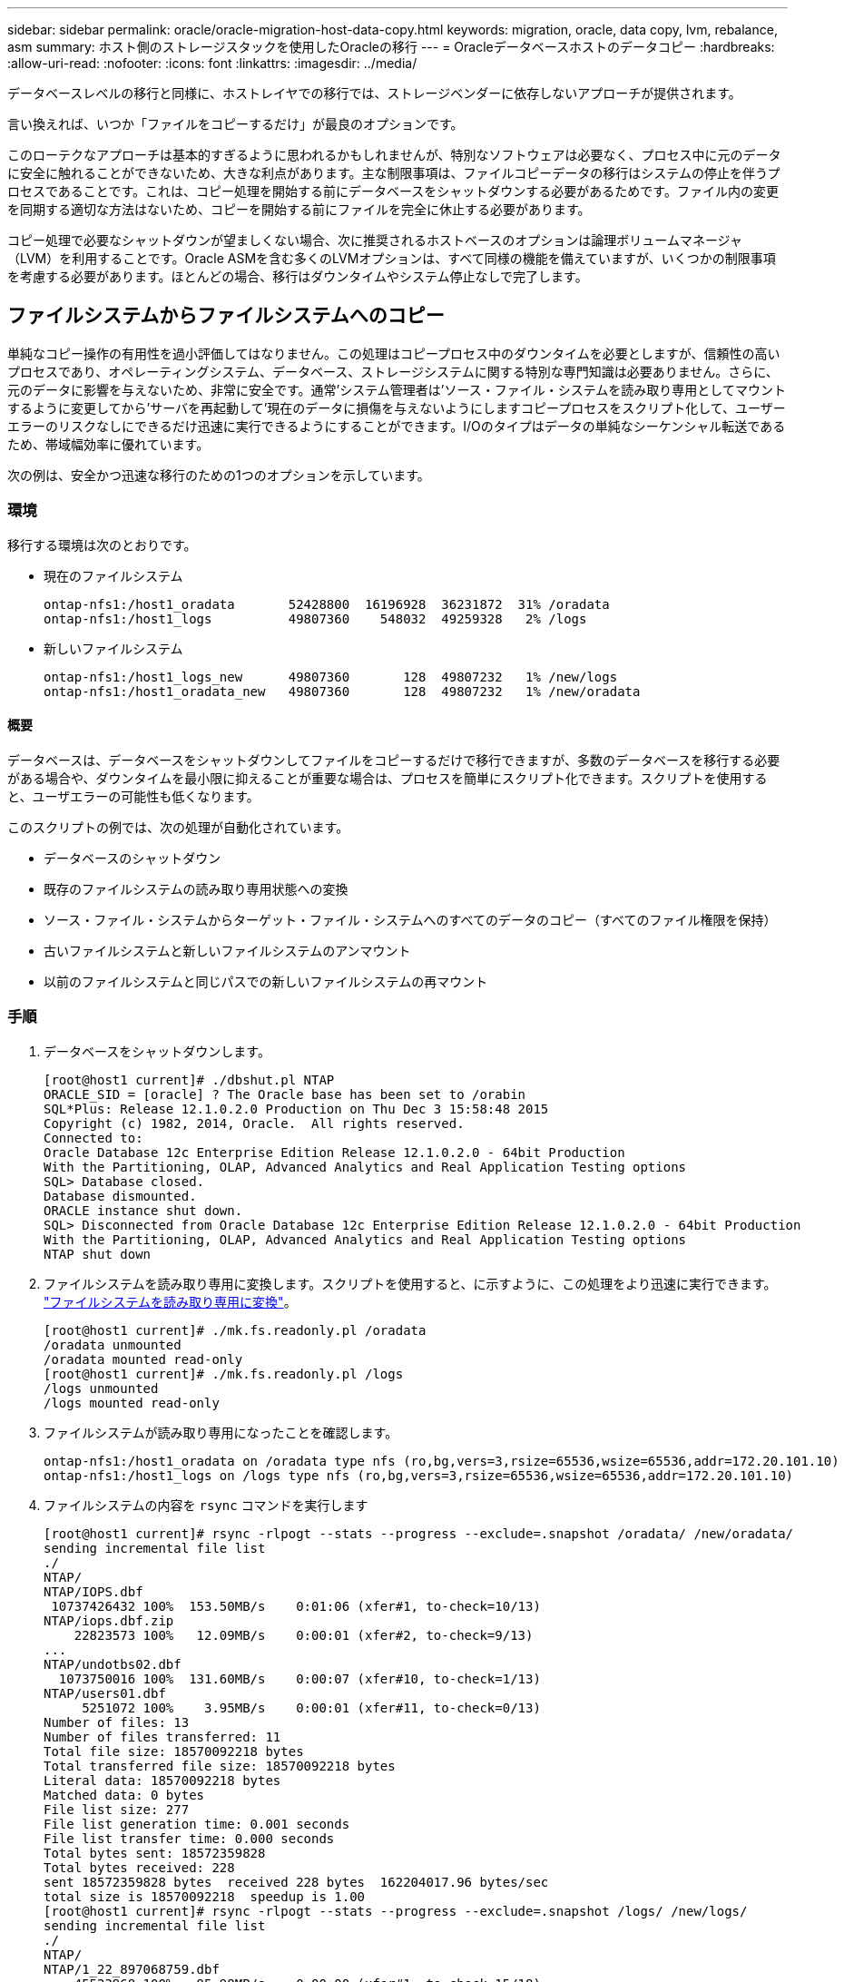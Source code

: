---
sidebar: sidebar 
permalink: oracle/oracle-migration-host-data-copy.html 
keywords: migration, oracle, data copy, lvm, rebalance, asm 
summary: ホスト側のストレージスタックを使用したOracleの移行 
---
= Oracleデータベースホストのデータコピー
:hardbreaks:
:allow-uri-read: 
:nofooter: 
:icons: font
:linkattrs: 
:imagesdir: ../media/


[role="lead"]
データベースレベルの移行と同様に、ホストレイヤでの移行では、ストレージベンダーに依存しないアプローチが提供されます。

言い換えれば、いつか「ファイルをコピーするだけ」が最良のオプションです。

このローテクなアプローチは基本的すぎるように思われるかもしれませんが、特別なソフトウェアは必要なく、プロセス中に元のデータに安全に触れることができないため、大きな利点があります。主な制限事項は、ファイルコピーデータの移行はシステムの停止を伴うプロセスであることです。これは、コピー処理を開始する前にデータベースをシャットダウンする必要があるためです。ファイル内の変更を同期する適切な方法はないため、コピーを開始する前にファイルを完全に休止する必要があります。

コピー処理で必要なシャットダウンが望ましくない場合、次に推奨されるホストベースのオプションは論理ボリュームマネージャ（LVM）を利用することです。Oracle ASMを含む多くのLVMオプションは、すべて同様の機能を備えていますが、いくつかの制限事項を考慮する必要があります。ほとんどの場合、移行はダウンタイムやシステム停止なしで完了します。



== ファイルシステムからファイルシステムへのコピー

単純なコピー操作の有用性を過小評価してはなりません。この処理はコピープロセス中のダウンタイムを必要としますが、信頼性の高いプロセスであり、オペレーティングシステム、データベース、ストレージシステムに関する特別な専門知識は必要ありません。さらに、元のデータに影響を与えないため、非常に安全です。通常'システム管理者は'ソース・ファイル・システムを読み取り専用としてマウントするように変更してから'サーバを再起動して'現在のデータに損傷を与えないようにしますコピープロセスをスクリプト化して、ユーザーエラーのリスクなしにできるだけ迅速に実行できるようにすることができます。I/Oのタイプはデータの単純なシーケンシャル転送であるため、帯域幅効率に優れています。

次の例は、安全かつ迅速な移行のための1つのオプションを示しています。



=== 環境

移行する環境は次のとおりです。

* 現在のファイルシステム
+
....
ontap-nfs1:/host1_oradata       52428800  16196928  36231872  31% /oradata
ontap-nfs1:/host1_logs          49807360    548032  49259328   2% /logs
....
* 新しいファイルシステム
+
....
ontap-nfs1:/host1_logs_new      49807360       128  49807232   1% /new/logs
ontap-nfs1:/host1_oradata_new   49807360       128  49807232   1% /new/oradata
....




==== 概要

データベースは、データベースをシャットダウンしてファイルをコピーするだけで移行できますが、多数のデータベースを移行する必要がある場合や、ダウンタイムを最小限に抑えることが重要な場合は、プロセスを簡単にスクリプト化できます。スクリプトを使用すると、ユーザエラーの可能性も低くなります。

このスクリプトの例では、次の処理が自動化されています。

* データベースのシャットダウン
* 既存のファイルシステムの読み取り専用状態への変換
* ソース・ファイル・システムからターゲット・ファイル・システムへのすべてのデータのコピー（すべてのファイル権限を保持）
* 古いファイルシステムと新しいファイルシステムのアンマウント
* 以前のファイルシステムと同じパスでの新しいファイルシステムの再マウント




=== 手順

. データベースをシャットダウンします。
+
....
[root@host1 current]# ./dbshut.pl NTAP
ORACLE_SID = [oracle] ? The Oracle base has been set to /orabin
SQL*Plus: Release 12.1.0.2.0 Production on Thu Dec 3 15:58:48 2015
Copyright (c) 1982, 2014, Oracle.  All rights reserved.
Connected to:
Oracle Database 12c Enterprise Edition Release 12.1.0.2.0 - 64bit Production
With the Partitioning, OLAP, Advanced Analytics and Real Application Testing options
SQL> Database closed.
Database dismounted.
ORACLE instance shut down.
SQL> Disconnected from Oracle Database 12c Enterprise Edition Release 12.1.0.2.0 - 64bit Production
With the Partitioning, OLAP, Advanced Analytics and Real Application Testing options
NTAP shut down
....
. ファイルシステムを読み取り専用に変換します。スクリプトを使用すると、に示すように、この処理をより迅速に実行できます。 link:oracle-migration-sample-scripts.html#convert-file-system-to-read-only["ファイルシステムを読み取り専用に変換"]。
+
....
[root@host1 current]# ./mk.fs.readonly.pl /oradata
/oradata unmounted
/oradata mounted read-only
[root@host1 current]# ./mk.fs.readonly.pl /logs
/logs unmounted
/logs mounted read-only
....
. ファイルシステムが読み取り専用になったことを確認します。
+
....
ontap-nfs1:/host1_oradata on /oradata type nfs (ro,bg,vers=3,rsize=65536,wsize=65536,addr=172.20.101.10)
ontap-nfs1:/host1_logs on /logs type nfs (ro,bg,vers=3,rsize=65536,wsize=65536,addr=172.20.101.10)
....
. ファイルシステムの内容を `rsync` コマンドを実行します
+
....
[root@host1 current]# rsync -rlpogt --stats --progress --exclude=.snapshot /oradata/ /new/oradata/
sending incremental file list
./
NTAP/
NTAP/IOPS.dbf
 10737426432 100%  153.50MB/s    0:01:06 (xfer#1, to-check=10/13)
NTAP/iops.dbf.zip
    22823573 100%   12.09MB/s    0:00:01 (xfer#2, to-check=9/13)
...
NTAP/undotbs02.dbf
  1073750016 100%  131.60MB/s    0:00:07 (xfer#10, to-check=1/13)
NTAP/users01.dbf
     5251072 100%    3.95MB/s    0:00:01 (xfer#11, to-check=0/13)
Number of files: 13
Number of files transferred: 11
Total file size: 18570092218 bytes
Total transferred file size: 18570092218 bytes
Literal data: 18570092218 bytes
Matched data: 0 bytes
File list size: 277
File list generation time: 0.001 seconds
File list transfer time: 0.000 seconds
Total bytes sent: 18572359828
Total bytes received: 228
sent 18572359828 bytes  received 228 bytes  162204017.96 bytes/sec
total size is 18570092218  speedup is 1.00
[root@host1 current]# rsync -rlpogt --stats --progress --exclude=.snapshot /logs/ /new/logs/
sending incremental file list
./
NTAP/
NTAP/1_22_897068759.dbf
    45523968 100%   95.98MB/s    0:00:00 (xfer#1, to-check=15/18)
NTAP/1_23_897068759.dbf
    40601088 100%   49.45MB/s    0:00:00 (xfer#2, to-check=14/18)
...
NTAP/redo/redo02.log
    52429312 100%   44.68MB/s    0:00:01 (xfer#12, to-check=1/18)
NTAP/redo/redo03.log
    52429312 100%   68.03MB/s    0:00:00 (xfer#13, to-check=0/18)
Number of files: 18
Number of files transferred: 13
Total file size: 527032832 bytes
Total transferred file size: 527032832 bytes
Literal data: 527032832 bytes
Matched data: 0 bytes
File list size: 413
File list generation time: 0.001 seconds
File list transfer time: 0.000 seconds
Total bytes sent: 527098156
Total bytes received: 278
sent 527098156 bytes  received 278 bytes  95836078.91 bytes/sec
total size is 527032832  speedup is 1.00
....
. 古いファイルシステムをアンマウントし、コピーしたデータを再配置します。スクリプトを使用すると、に示すように、この処理をより迅速に実行できます。 link:oracle-migration-sample-scripts.html#replace-file-system["ファイルシステムの置き換え"]。
+
....
[root@host1 current]# ./swap.fs.pl /logs,/new/logs
/new/logs unmounted
/logs unmounted
Updated /logs mounted
[root@host1 current]# ./swap.fs.pl /oradata,/new/oradata
/new/oradata unmounted
/oradata unmounted
Updated /oradata mounted
....
. 新しいファイルシステムが所定の位置にあることを確認します。
+
....
ontap-nfs1:/host1_logs_new on /logs type nfs (rw,bg,vers=3,rsize=65536,wsize=65536,addr=172.20.101.10)
ontap-nfs1:/host1_oradata_new on /oradata type nfs (rw,bg,vers=3,rsize=65536,wsize=65536,addr=172.20.101.10)
....
. データベースを起動します。
+
....
[root@host1 current]# ./dbstart.pl NTAP
ORACLE_SID = [oracle] ? The Oracle base has been set to /orabin
SQL*Plus: Release 12.1.0.2.0 Production on Thu Dec 3 16:10:07 2015
Copyright (c) 1982, 2014, Oracle.  All rights reserved.
Connected to an idle instance.
SQL> ORACLE instance started.
Total System Global Area  805306368 bytes
Fixed Size                  2929552 bytes
Variable Size             390073456 bytes
Database Buffers          406847488 bytes
Redo Buffers                5455872 bytes
Database mounted.
Database opened.
SQL> Disconnected from Oracle Database 12c Enterprise Edition Release 12.1.0.2.0 - 64bit Production
With the Partitioning, OLAP, Advanced Analytics and Real Application Testing options
NTAP started
....




=== カットオーバーを完全に自動化

このサンプルスクリプトでは、データベースSIDの引数に続いて、共通区切りのファイルシステムペアを指定します。上記の例では、コマンドは次のように実行されます。

....
[root@host1 current]# ./migrate.oracle.fs.pl NTAP /logs,/new/logs /oradata,/new/oradata
....
このサンプルスクリプトを実行すると、次のシーケンスが試行されます。いずれかの手順でエラーが発生すると終了します。

. データベースをシャットダウンします。
. 現在のファイルシステムを読み取り専用ステータスに変換します。
. カンマで区切られた各ファイルシステム引数のペアを使用し、最初のファイルシステムを2番目のファイルシステムに同期します。
. 以前のファイルシステムをディスマウントします。
. を更新します `/etc/fstab` ファイルは次のとおりです。
+
.. バックアップの作成場所 `/etc/fstab.bak`。
.. 以前のファイルシステムと新しいファイルシステムの前のエントリをコメントアウトします。
.. 古いマウントポイントを使用する新しいファイルシステム用の新しいエントリを作成します。


. ファイルシステムをマウントします。
. データベースを起動します。


次のテキストは、このスクリプトの実行例を示しています。

....
[root@host1 current]# ./migrate.oracle.fs.pl NTAP /logs,/new/logs /oradata,/new/oradata
ORACLE_SID = [oracle] ? The Oracle base has been set to /orabin
SQL*Plus: Release 12.1.0.2.0 Production on Thu Dec 3 17:05:50 2015
Copyright (c) 1982, 2014, Oracle.  All rights reserved.
Connected to:
Oracle Database 12c Enterprise Edition Release 12.1.0.2.0 - 64bit Production
With the Partitioning, OLAP, Advanced Analytics and Real Application Testing options
SQL> Database closed.
Database dismounted.
ORACLE instance shut down.
SQL> Disconnected from Oracle Database 12c Enterprise Edition Release 12.1.0.2.0 - 64bit Production
With the Partitioning, OLAP, Advanced Analytics and Real Application Testing options
NTAP shut down
sending incremental file list
./
NTAP/
NTAP/1_22_897068759.dbf
    45523968 100%  185.40MB/s    0:00:00 (xfer#1, to-check=15/18)
NTAP/1_23_897068759.dbf
    40601088 100%   81.34MB/s    0:00:00 (xfer#2, to-check=14/18)
...
NTAP/redo/redo02.log
    52429312 100%   70.42MB/s    0:00:00 (xfer#12, to-check=1/18)
NTAP/redo/redo03.log
    52429312 100%   47.08MB/s    0:00:01 (xfer#13, to-check=0/18)
Number of files: 18
Number of files transferred: 13
Total file size: 527032832 bytes
Total transferred file size: 527032832 bytes
Literal data: 527032832 bytes
Matched data: 0 bytes
File list size: 413
File list generation time: 0.001 seconds
File list transfer time: 0.000 seconds
Total bytes sent: 527098156
Total bytes received: 278
sent 527098156 bytes  received 278 bytes  150599552.57 bytes/sec
total size is 527032832  speedup is 1.00
Succesfully replicated filesystem /logs to /new/logs
sending incremental file list
./
NTAP/
NTAP/IOPS.dbf
 10737426432 100%  176.55MB/s    0:00:58 (xfer#1, to-check=10/13)
NTAP/iops.dbf.zip
    22823573 100%    9.48MB/s    0:00:02 (xfer#2, to-check=9/13)
... NTAP/undotbs01.dbf
   309338112 100%   70.76MB/s    0:00:04 (xfer#9, to-check=2/13)
NTAP/undotbs02.dbf
  1073750016 100%  187.65MB/s    0:00:05 (xfer#10, to-check=1/13)
NTAP/users01.dbf
     5251072 100%    5.09MB/s    0:00:00 (xfer#11, to-check=0/13)
Number of files: 13
Number of files transferred: 11
Total file size: 18570092218 bytes
Total transferred file size: 18570092218 bytes
Literal data: 18570092218 bytes
Matched data: 0 bytes
File list size: 277
File list generation time: 0.001 seconds
File list transfer time: 0.000 seconds
Total bytes sent: 18572359828
Total bytes received: 228
sent 18572359828 bytes  received 228 bytes  177725933.55 bytes/sec
total size is 18570092218  speedup is 1.00
Succesfully replicated filesystem /oradata to /new/oradata
swap 0 /logs /new/logs
/new/logs unmounted
/logs unmounted
Mounted updated /logs
Swapped filesystem /logs for /new/logs
swap 1 /oradata /new/oradata
/new/oradata unmounted
/oradata unmounted
Mounted updated /oradata
Swapped filesystem /oradata for /new/oradata
ORACLE_SID = [oracle] ? The Oracle base has been set to /orabin
SQL*Plus: Release 12.1.0.2.0 Production on Thu Dec 3 17:08:59 2015
Copyright (c) 1982, 2014, Oracle.  All rights reserved.
Connected to an idle instance.
SQL> ORACLE instance started.
Total System Global Area  805306368 bytes
Fixed Size                  2929552 bytes
Variable Size             390073456 bytes
Database Buffers          406847488 bytes
Redo Buffers                5455872 bytes
Database mounted.
Database opened.
SQL> Disconnected from Oracle Database 12c Enterprise Edition Release 12.1.0.2.0 - 64bit Production
With the Partitioning, OLAP, Advanced Analytics and Real Application Testing options
NTAP started
[root@host1 current]#
....


== Oracle ASM spfileとpasswdの移行

ASMを含む移行を完了する際の難しさの1つに、ASM固有のspfileとパスワードファイルがあります。デフォルトでは、これらの重要なメタデータファイルは、最初に定義されたASMディスクグループに作成されます。特定のASMディスクグループを退避して削除する必要がある場合は、そのASMインスタンスを制御するspfileファイルとパスワードファイルを再配置する必要があります。

これらのファイルの再配置が必要になる別のユースケースとして、SnapManager for OracleやSnapCenter Oracleプラグインなどのデータベース管理ソフトウェアを導入する場合があります。これらの製品の機能の1つは、データファイルをホストしているASM LUNの状態をリバートして、データベースを迅速にリストアすることです。そのためには、リストアを実行する前にASMディスクグループをオフラインにする必要があります。特定のデータベースのデータファイルが専用のASMディスクグループに分離されていれば、これは問題になりません。

そのディスクグループにASM spfile/passwdファイルも含まれている場合、ディスクグループをオフラインにするには、ASMインスタンス全体をシャットダウンするしかありません。これはシステムの停止を伴うプロセスであり、spfile/passwdファイルを再配置する必要があります。



=== 環境

. データベースSID =トースト
. 現在のデータファイル： `+DATA`
. 現在のログファイルと制御ファイル `+LOGS`
. シンシイASMテイスククルウフノセツテイ `+NEWDATA` および `+NEWLOGS`




=== ASM spfile/passwdファイルの場所

これらのファイルは、システムを停止することなく再配置できます。ただし、安全のために、NetAppでは、ファイルが再配置され、構成が適切に更新されたことを確実に確認できるように、データベース環境をシャットダウンすることを推奨しています。サーバに複数のASMインスタンスが存在する場合は、この手順を繰り返す必要があります。



==== ASMインスタンスの識別

に記録されたデータに基づいてASMインスタンスを特定します。 `oratab` ファイル。ASMインスタンスは+記号で示されます。

....
-bash-4.1$ cat /etc/oratab | grep '^+'
+ASM:/orabin/grid:N             # line added by Agent
....
このサーバーには+asmというASMインスタンスが1つあります。



==== すべてのデータベースがシャットダウンされていることを確認する

表示されるSMONプロセスは、使用中のASMインスタンスのSMONだけです。別のSMONプロセスが存在する場合は、データベースが実行中であることを示します。

....
-bash-4.1$ ps -ef | grep smon
oracle     857     1  0 18:26 ?        00:00:00 asm_smon_+ASM
....
SMONプロセスはASMインスタンス自体のみです。これは、他のデータベースが実行されていないことを意味し、データベースの処理を中断するリスクを伴わずに、安全に処理を続行できることを意味します。



==== ファイルの検索

次のコマンドを使用して、ASM spfileおよびパスワードファイルの現在の場所を特定します。 `spget` および `pwget` コマンド

....
bash-4.1$ asmcmd
ASMCMD> spget
+DATA/spfile.ora
....
....
ASMCMD> pwget --asm
+DATA/orapwasm
....
これらのファイルは両方とも、 `+DATA` ディスクグループ：



=== ファイルのコピー

次のコマンドを使用して、ファイルを新しいASMディスクグループにコピーします。 `spcopy` および `pwcopy` コマンド新しいディスクグループが最近作成され、現在空の場合は、最初にマウントする必要があります。

....
ASMCMD> mount NEWDATA
....
....
ASMCMD> spcopy +DATA/spfile.ora +NEWDATA/spfile.ora
copying +DATA/spfile.ora -> +NEWDATA/spfilea.ora
....
....
ASMCMD> pwcopy +DATA/orapwasm +NEWDATA/orapwasm
copying +DATA/orapwasm -> +NEWDATA/orapwasm
....
ファイルは次の場所からコピーされました： `+DATA` 終了： `+NEWDATA`。



==== ASMインスタンスの更新

ASMインスタンスを更新して、場所の変更を反映する必要があります。。 `spset` および `pwset` コマンドは、ASMディスクグループの起動に必要なASMメタデータを更新します。

....
ASMCMD> spset +NEWDATA/spfile.ora
ASMCMD> pwset --asm +NEWDATA/orapwasm
....


==== 更新ファイルを使用したASMのアクティブ化

この時点で、ASMインスタンスは引き続きこれらのファイルの以前の場所を使用します。新しい場所からファイルを強制的に再読み込みし、以前のファイルのロックを解除するには、インスタンスを再起動する必要があります。

....
-bash-4.1$ sqlplus / as sysasm
SQL> shutdown immediate;
ASM diskgroups volume disabled
ASM diskgroups dismounted
ASM instance shutdown
....
....
SQL> startup
ASM instance started
Total System Global Area 1140850688 bytes
Fixed Size                  2933400 bytes
Variable Size            1112751464 bytes
ASM Cache                  25165824 bytes
ORA-15032: not all alterations performed
ORA-15017: diskgroup "NEWDATA" cannot be mounted
ORA-15013: diskgroup "NEWDATA" is already mounted
....


==== 古いspfileファイルとパスワードファイルを削除する

手順が正常に実行されると、以前のファイルはロックされなくなり、削除できるようになります。

....
-bash-4.1$ asmcmd
ASMCMD> rm +DATA/spfile.ora
ASMCMD> rm +DATA/orapwasm
....


== Oracle ASMカラASMヘノコヒイ

Oracle ASMは、基本的に軽量なボリュームマネージャとファイルシステムを統合したものです。ファイルシステムはすぐには認識されないため、RMANを使用してコピー処理を実行する必要があります。コピーベースの移動プロセスは安全でシンプルですが、システム停止が発生することがあります。システム停止を最小限に抑えることはできますが、完全に排除することはできません。

ASMベースのデータベースを無停止で移行する場合は、ASMの機能を活用して、古いLUNを削除しながらASMエクステントを新しいLUNにリバランシングすることを推奨します。これは一般に安全でノンストップオペレーションですが、バックアウトパスは提供されません。機能またはパフォーマンスの問題が発生した場合、唯一の選択肢はデータをソースに戻すことです。

このリスクを回避するには、データを移動するのではなく、データベースを新しい場所にコピーして、元のデータに変更を加えないようにします。データベースは、稼働を開始する前に新しい場所で完全にテストすることができ、問題が見つかった場合は、元のデータベースをフォールバックオプションとして使用できます。

この手順は、RMANに関連する多数のオプションの1つです。最初のバックアップが作成され、ログ再生によって後で同期される2段階のプロセスが可能になります。このプロセスでは、最初のベースラインコピーの実行中もデータベースの運用を維持し、データを提供できるため、ダウンタイムを最小限に抑えることが推奨されます。



=== データベースコピー

Oracle RMANは、ASMディスクグループに現在配置されているソースデータベースのレベル0（完全）コピーを作成します。 `+DATA` 次の場所に移動します： `+NEWDATA`。

....
-bash-4.1$ rman target /
Recovery Manager: Release 12.1.0.2.0 - Production on Sun Dec 6 17:40:03 2015
Copyright (c) 1982, 2014, Oracle and/or its affiliates.  All rights reserved.
connected to target database: TOAST (DBID=2084313411)
RMAN> backup as copy incremental level 0 database format '+NEWDATA' tag 'ONTAP_MIGRATION';
Starting backup at 06-DEC-15
using target database control file instead of recovery catalog
allocated channel: ORA_DISK_1
channel ORA_DISK_1: SID=302 device type=DISK
channel ORA_DISK_1: starting datafile copy
input datafile file number=00001 name=+DATA/TOAST/DATAFILE/system.262.897683141
...
input datafile file number=00004 name=+DATA/TOAST/DATAFILE/users.264.897683151
output file name=+NEWDATA/TOAST/DATAFILE/users.258.897759623 tag=ONTAP_MIGRATION RECID=5 STAMP=897759622
channel ORA_DISK_1: datafile copy complete, elapsed time: 00:00:01
channel ORA_DISK_1: starting incremental level 0 datafile backup set
channel ORA_DISK_1: specifying datafile(s) in backup set
including current SPFILE in backup set
channel ORA_DISK_1: starting piece 1 at 06-DEC-15
channel ORA_DISK_1: finished piece 1 at 06-DEC-15
piece handle=+NEWDATA/TOAST/BACKUPSET/2015_12_06/nnsnn0_ontap_migration_0.262.897759623 tag=ONTAP_MIGRATION comment=NONE
channel ORA_DISK_1: backup set complete, elapsed time: 00:00:01
Finished backup at 06-DEC-15
....


=== アーカイブログの強制切り替え

コピーの完全な整合性を確保するために必要なすべてのデータがアーカイブログに含まれていることを確認するには、アーカイブログを強制的に切り替えます。このコマンドを使用しないと、REDOログにキーデータが残っている可能性があります。

....
RMAN> sql 'alter system archive log current';
sql statement: alter system archive log current
....


=== ソースデータベースのシャットダウン

データベースがシャットダウンされ、アクセスが制限された読み取り専用モードになるため、システムが停止します。ソースデータベースをシャットダウンするには、次のコマンドを実行します。

....
RMAN> shutdown immediate;
using target database control file instead of recovery catalog
database closed
database dismounted
Oracle instance shut down
RMAN> startup mount;
connected to target database (not started)
Oracle instance started
database mounted
Total System Global Area     805306368 bytes
Fixed Size                     2929552 bytes
Variable Size                390073456 bytes
Database Buffers             406847488 bytes
Redo Buffers                   5455872 bytes
....


=== 制御ファイルのバックアップ

移行を中止して元のストレージの場所に戻す必要がある場合に備えて、制御ファイルをバックアップする必要があります。バックアップ制御ファイルのコピーは100%必要ではありませんが、データベースファイルの場所を元の場所にリセットする処理が簡単になります。

....
RMAN> backup as copy current controlfile format '/tmp/TOAST.ctrl';
Starting backup at 06-DEC-15
allocated channel: ORA_DISK_1
channel ORA_DISK_1: SID=358 device type=DISK
channel ORA_DISK_1: starting datafile copy
copying current control file
output file name=/tmp/TOAST.ctrl tag=TAG20151206T174753 RECID=6 STAMP=897760073
channel ORA_DISK_1: datafile copy complete, elapsed time: 00:00:01
Finished backup at 06-DEC-15
....


=== パラメータの更新

現在のspfileには、古いASMディスクグループ内の現在の場所にある制御ファイルへの参照が含まれています。編集する必要があります。これは、中間のpfileバージョンを編集することで簡単に実行できます。

....
RMAN> create pfile='/tmp/pfile' from spfile;
Statement processed
....


==== pfileの更新

古いASMディスクグループを参照しているすべてのパラメータを更新し、新しいASMディスクグループ名を反映させます。次に、更新されたpfileを保存します。次のことを確認します。 `db_create` パラメータが存在します。

次の例では、 `+DATA` 変更されました `+NEWDATA` 黄色で強調表示されます。主なパラメータは次の2つです。 `db_create` 正しい場所に新しいファイルを作成するパラメータ。

....
*.compatible='12.1.0.2.0'
*.control_files='+NEWLOGS/TOAST/CONTROLFILE/current.258.897683139'
*.db_block_size=8192
*. db_create_file_dest='+NEWDATA'
*. db_create_online_log_dest_1='+NEWLOGS'
*.db_domain=''
*.db_name='TOAST'
*.diagnostic_dest='/orabin'
*.dispatchers='(PROTOCOL=TCP) (SERVICE=TOASTXDB)'
*.log_archive_dest_1='LOCATION=+NEWLOGS'
*.log_archive_format='%t_%s_%r.dbf'
....


==== init.oraファイルの更新

ほとんどのASMベースのデータベースでは、 `init.ora` ファイルはにあります `$ORACLE_HOME/dbs` ディレクトリ。ASMディスクグループ上のspfileへのポイントです。このファイルは、新しいASMディスクグループの場所にリダイレクトする必要があります。

....
-bash-4.1$ cd $ORACLE_HOME/dbs
-bash-4.1$ cat initTOAST.ora
SPFILE='+DATA/TOAST/spfileTOAST.ora'
....
このファイルを次のように変更します。

....
SPFILE=+NEWLOGS/TOAST/spfileTOAST.ora
....


==== パラメータファイルの再作成

これで'編集したpfileのデータをspfileに入力する準備が整いました

....
RMAN> create spfile from pfile='/tmp/pfile';
Statement processed
....


==== 新しいspfileの使用を開始するには'データベースを起動します

データベースを起動して、新しく作成されたspfileが使用されていること、およびシステムパラメータに対するそれ以降の変更が正しく記録されていることを確認します。

....
RMAN> startup nomount;
connected to target database (not started)
Oracle instance started
Total System Global Area     805306368 bytes
Fixed Size                     2929552 bytes
Variable Size                373296240 bytes
Database Buffers             423624704 bytes
Redo Buffers                   5455872 bytes
....


=== 制御ファイルのリストア

RMANによって作成されたバックアップ制御ファイルは、RMANによって、新しいspfileに指定された場所に直接リストアすることもできます。

....
RMAN> restore controlfile from '+DATA/TOAST/CONTROLFILE/current.258.897683139';
Starting restore at 06-DEC-15
using target database control file instead of recovery catalog
allocated channel: ORA_DISK_1
channel ORA_DISK_1: SID=417 device type=DISK
channel ORA_DISK_1: copied control file copy
output file name=+NEWLOGS/TOAST/CONTROLFILE/current.273.897761061
Finished restore at 06-DEC-15
....
データベースをマウントし、新しい制御ファイルが使用されていることを確認します。

....
RMAN> alter database mount;
using target database control file instead of recovery catalog
Statement processed
....
....
SQL> show parameter control_files;
NAME                                 TYPE        VALUE
------------------------------------ ----------- ------------------------------
control_files                        string      +NEWLOGS/TOAST/CONTROLFILE/cur
                                                 rent.273.897761061
....


=== ログ再生

データベースは現在、古い場所にあるデータファイルを使用しています。コピーを使用する前に、コピーを同期する必要があります。最初のコピープロセスで時間が経過し、主にアーカイブログに変更が記録されました。これらの変更は次のように複製されます。

. アーカイブ・ログを含むRMAN増分バックアップを実行します。
+
....
RMAN> backup incremental level 1 format '+NEWLOGS' for recover of copy with tag 'ONTAP_MIGRATION' database;
Starting backup at 06-DEC-15
allocated channel: ORA_DISK_1
channel ORA_DISK_1: SID=62 device type=DISK
channel ORA_DISK_1: starting incremental level 1 datafile backup set
channel ORA_DISK_1: specifying datafile(s) in backup set
input datafile file number=00001 name=+DATA/TOAST/DATAFILE/system.262.897683141
input datafile file number=00002 name=+DATA/TOAST/DATAFILE/sysaux.260.897683143
input datafile file number=00003 name=+DATA/TOAST/DATAFILE/undotbs1.257.897683145
input datafile file number=00004 name=+DATA/TOAST/DATAFILE/users.264.897683151
channel ORA_DISK_1: starting piece 1 at 06-DEC-15
channel ORA_DISK_1: finished piece 1 at 06-DEC-15
piece handle=+NEWLOGS/TOAST/BACKUPSET/2015_12_06/nnndn1_ontap_migration_0.268.897762693 tag=ONTAP_MIGRATION comment=NONE
channel ORA_DISK_1: backup set complete, elapsed time: 00:00:01
channel ORA_DISK_1: starting incremental level 1 datafile backup set
channel ORA_DISK_1: specifying datafile(s) in backup set
including current control file in backup set
including current SPFILE in backup set
channel ORA_DISK_1: starting piece 1 at 06-DEC-15
channel ORA_DISK_1: finished piece 1 at 06-DEC-15
piece handle=+NEWLOGS/TOAST/BACKUPSET/2015_12_06/ncsnn1_ontap_migration_0.267.897762697 tag=ONTAP_MIGRATION comment=NONE
channel ORA_DISK_1: backup set complete, elapsed time: 00:00:01
Finished backup at 06-DEC-15
....
. ログを再生します。
+
....
RMAN> recover copy of database with tag 'ONTAP_MIGRATION';
Starting recover at 06-DEC-15
using channel ORA_DISK_1
channel ORA_DISK_1: starting incremental datafile backup set restore
channel ORA_DISK_1: specifying datafile copies to recover
recovering datafile copy file number=00001 name=+NEWDATA/TOAST/DATAFILE/system.259.897759609
recovering datafile copy file number=00002 name=+NEWDATA/TOAST/DATAFILE/sysaux.263.897759615
recovering datafile copy file number=00003 name=+NEWDATA/TOAST/DATAFILE/undotbs1.264.897759619
recovering datafile copy file number=00004 name=+NEWDATA/TOAST/DATAFILE/users.258.897759623
channel ORA_DISK_1: reading from backup piece +NEWLOGS/TOAST/BACKUPSET/2015_12_06/nnndn1_ontap_migration_0.268.897762693
channel ORA_DISK_1: piece handle=+NEWLOGS/TOAST/BACKUPSET/2015_12_06/nnndn1_ontap_migration_0.268.897762693 tag=ONTAP_MIGRATION
channel ORA_DISK_1: restored backup piece 1
channel ORA_DISK_1: restore complete, elapsed time: 00:00:01
Finished recover at 06-DEC-15
....




=== アクティブ化

リストアされた制御ファイルは元の場所にあるデータ・ファイルを参照しており、コピーされたデータ・ファイルのパス情報も含まれています。

. アクティブなデータファイルを変更するには、 `switch database to copy` コマンドを実行します
+
....
RMAN> switch database to copy;
datafile 1 switched to datafile copy "+NEWDATA/TOAST/DATAFILE/system.259.897759609"
datafile 2 switched to datafile copy "+NEWDATA/TOAST/DATAFILE/sysaux.263.897759615"
datafile 3 switched to datafile copy "+NEWDATA/TOAST/DATAFILE/undotbs1.264.897759619"
datafile 4 switched to datafile copy "+NEWDATA/TOAST/DATAFILE/users.258.897759623"
....
+
アクティブなデータファイルがコピーされたデータファイルになりますが、最終的なREDOログに変更が含まれている可能性があります。

. 残りのログをすべて再生するには、 `recover database` コマンドを実行しますというメッセージが表示されます `media recovery complete` と表示され、プロセスは成功しました。
+
....
RMAN> recover database;
Starting recover at 06-DEC-15
using channel ORA_DISK_1
starting media recovery
media recovery complete, elapsed time: 00:00:01
Finished recover at 06-DEC-15
....
+
このプロセスで変更されるのは、通常のデータファイルの場所だけです。一時データファイルの名前は変更する必要がありますが、一時データファイルであるためコピーする必要はありません。データベースは現在ダウンしているため、一時データファイルにアクティブなデータはありません。

. 一時データファイルを移動するには、まずその場所を特定します。
+
....
RMAN> select file#||' '||name from v$tempfile;
FILE#||''||NAME
--------------------------------------------------------------------------------
1 +DATA/TOAST/TEMPFILE/temp.263.897683145
....
. 各データファイルに新しい名前を設定するRMANコマンドを使用して、一時データファイルを移動します。Oracle Managed Files（OMF）では、完全な名前は必要ありません。ASMディスクグループで十分です。データベースが開くと、OMFはASMディスクグループ上の適切な場所にリンクします。ファイルを再配置するには、次のコマンドを実行します。
+
....
run {
set newname for tempfile 1 to '+NEWDATA';
switch tempfile all;
}
....
+
....
RMAN> run {
2> set newname for tempfile 1 to '+NEWDATA';
3> switch tempfile all;
4> }
executing command: SET NEWNAME
renamed tempfile 1 to +NEWDATA in control file
....




=== Redoログの移行

移行プロセスはほぼ完了していますが、REDOログは元のASMディスクグループに残ります。REDOログは直接再配置できません。代わりに、新しいREDOログセットが作成されて設定に追加され、古いログがドロップされます。

. REDOロググループの数とそれぞれのグループ番号を確認します。
+
....
RMAN> select group#||' '||member from v$logfile;
GROUP#||''||MEMBER
--------------------------------------------------------------------------------
1 +DATA/TOAST/ONLINELOG/group_1.261.897683139
2 +DATA/TOAST/ONLINELOG/group_2.259.897683139
3 +DATA/TOAST/ONLINELOG/group_3.256.897683139
....
. Redoログのサイズを入力します。
+
....
RMAN> select group#||' '||bytes from v$log;
GROUP#||''||BYTES
--------------------------------------------------------------------------------
1 52428800
2 52428800
3 52428800
....
. Redoログごとに、設定が一致する新しいグループを作成します。OMFを使用しない場合は、フルパスを指定する必要があります。また、この例では、 `db_create_online_log` パラメータ前述のように、このパラメータは+NEWLOGSに設定されています。この設定では、次のコマンドを使用して、ファイルの場所や特定のASMディスクグループを指定することなく、新しいオンラインログを作成できます。
+
....
RMAN> alter database add logfile size 52428800;
Statement processed
RMAN> alter database add logfile size 52428800;
Statement processed
RMAN> alter database add logfile size 52428800;
Statement processed
....
. データベースを開きます。
+
....
SQL> alter database open;
Database altered.
....
. 古いログを削除します。
+
....
RMAN> alter database drop logfile group 1;
Statement processed
....
. アクティブなログをドロップできないエラーが発生した場合は、次のログに切り替えてロックを解除し、グローバルチェックポイントを強制的に実行します。以下に例を示します。古い場所にあるログファイルグループ3を削除しようとしましたが、このログファイルにアクティブなデータが残っているため拒否されました。チェックポイントに続くログアーカイブでは、ログファイルを削除できます。
+
....
RMAN> alter database drop logfile group 3;
RMAN-00571: ===========================================================
RMAN-00569: =============== ERROR MESSAGE STACK FOLLOWS ===============
RMAN-00571: ===========================================================
RMAN-03002: failure of sql statement command at 12/08/2015 20:23:51
ORA-01623: log 3 is current log for instance TOAST (thread 4) - cannot drop
ORA-00312: online log 3 thread 1: '+LOGS/TOAST/ONLINELOG/group_3.259.897563549'
RMAN> alter system switch logfile;
Statement processed
RMAN> alter system checkpoint;
Statement processed
RMAN> alter database drop logfile group 3;
Statement processed
....
. 環境をレビューして、すべてのロケーションベースのパラメータが更新されていることを確認します。
+
....
SQL> select name from v$datafile;
SQL> select member from v$logfile;
SQL> select name from v$tempfile;
SQL> show parameter spfile;
SQL> select name, value from v$parameter where value is not null;
....
. 次のスクリプトは、このプロセスを簡素化する方法を示しています。
+
....
[root@host1 current]# ./checkdbdata.pl TOAST
TOAST datafiles:
+NEWDATA/TOAST/DATAFILE/system.259.897759609
+NEWDATA/TOAST/DATAFILE/sysaux.263.897759615
+NEWDATA/TOAST/DATAFILE/undotbs1.264.897759619
+NEWDATA/TOAST/DATAFILE/users.258.897759623
TOAST redo logs:
+NEWLOGS/TOAST/ONLINELOG/group_4.266.897763123
+NEWLOGS/TOAST/ONLINELOG/group_5.265.897763125
+NEWLOGS/TOAST/ONLINELOG/group_6.264.897763125
TOAST temp datafiles:
+NEWDATA/TOAST/TEMPFILE/temp.260.897763165
TOAST spfile
spfile                               string      +NEWDATA/spfiletoast.ora
TOAST key parameters
control_files +NEWLOGS/TOAST/CONTROLFILE/current.273.897761061
log_archive_dest_1 LOCATION=+NEWLOGS
db_create_file_dest +NEWDATA
db_create_online_log_dest_1 +NEWLOGS
....
. ASMディスクグループが完全に退避された場合は、次のコマンドを使用してアンマウントできます。 `asmcmd`。ただし、多くの場合、他のデータベースまたはASM spfile/passwdファイルに属するファイルが存在する可能性があります。
+
....
-bash-4.1$ . oraenv
ORACLE_SID = [TOAST] ? +ASM
The Oracle base remains unchanged with value /orabin
-bash-4.1$ asmcmd
ASMCMD> umount DATA
ASMCMD>
....




== Oracle ASMからファイルシステムへのコピー

Oracle ASMからファイルシステムへのコピー手順は、ASMからASMへのコピー手順と非常によく似ていますが、利点と制限は似ています。主な違いは、ASMディスクグループではなく可視ファイルシステムを使用する場合の、さまざまなコマンドや設定パラメータの構文です。



=== データベースコピー

Oracle RMANを使用して、ASMディスクグループに現在配置されているソースデータベースのレベル0（完全）コピーを作成します。 `+DATA` 次の場所に移動します： `/oradata`。

....
RMAN> backup as copy incremental level 0 database format '/oradata/TOAST/%U' tag 'ONTAP_MIGRATION';
Starting backup at 13-MAY-16
using target database control file instead of recovery catalog
allocated channel: ORA_DISK_1
channel ORA_DISK_1: SID=377 device type=DISK
channel ORA_DISK_1: starting datafile copy
input datafile file number=00001 name=+ASM0/TOAST/system01.dbf
output file name=/oradata/TOAST/data_D-TOAST_I-2098173325_TS-SYSTEM_FNO-1_01r5fhjg tag=ONTAP_MIGRATION RECID=1 STAMP=911722099
channel ORA_DISK_1: datafile copy complete, elapsed time: 00:00:07
channel ORA_DISK_1: starting datafile copy
input datafile file number=00002 name=+ASM0/TOAST/sysaux01.dbf
output file name=/oradata/TOAST/data_D-TOAST_I-2098173325_TS-SYSAUX_FNO-2_02r5fhjo tag=ONTAP_MIGRATION RECID=2 STAMP=911722106
channel ORA_DISK_1: datafile copy complete, elapsed time: 00:00:07
channel ORA_DISK_1: starting datafile copy
input datafile file number=00003 name=+ASM0/TOAST/undotbs101.dbf
output file name=/oradata/TOAST/data_D-TOAST_I-2098173325_TS-UNDOTBS1_FNO-3_03r5fhjt tag=ONTAP_MIGRATION RECID=3 STAMP=911722113
channel ORA_DISK_1: datafile copy complete, elapsed time: 00:00:07
channel ORA_DISK_1: starting datafile copy
copying current control file
output file name=/oradata/TOAST/cf_D-TOAST_id-2098173325_04r5fhk5 tag=ONTAP_MIGRATION RECID=4 STAMP=911722118
channel ORA_DISK_1: datafile copy complete, elapsed time: 00:00:01
channel ORA_DISK_1: starting datafile copy
input datafile file number=00004 name=+ASM0/TOAST/users01.dbf
output file name=/oradata/TOAST/data_D-TOAST_I-2098173325_TS-USERS_FNO-4_05r5fhk6 tag=ONTAP_MIGRATION RECID=5 STAMP=911722118
channel ORA_DISK_1: datafile copy complete, elapsed time: 00:00:01
channel ORA_DISK_1: starting incremental level 0 datafile backup set
channel ORA_DISK_1: specifying datafile(s) in backup set
including current SPFILE in backup set
channel ORA_DISK_1: starting piece 1 at 13-MAY-16
channel ORA_DISK_1: finished piece 1 at 13-MAY-16
piece handle=/oradata/TOAST/06r5fhk7_1_1 tag=ONTAP_MIGRATION comment=NONE
channel ORA_DISK_1: backup set complete, elapsed time: 00:00:01
Finished backup at 13-MAY-16
....


=== アーカイブログの強制切り替え

コピーの完全な整合性を確保するために必要なすべてのデータがアーカイブログに含まれていることを確認するには、アーカイブログの切り替えを強制する必要があります。このコマンドを使用しないと、REDOログにキーデータが残っている可能性があります。アーカイブログを強制的に切り替えるには、次のコマンドを実行します。

....
RMAN> sql 'alter system archive log current';
sql statement: alter system archive log current
....


=== ソースデータベースのシャットダウン

データベースがシャットダウンされ、アクセスが制限された読み取り専用モードになるため、システムが停止します。ソースデータベースをシャットダウンするには、次のコマンドを実行します。

....
RMAN> shutdown immediate;
using target database control file instead of recovery catalog
database closed
database dismounted
Oracle instance shut down
RMAN> startup mount;
connected to target database (not started)
Oracle instance started
database mounted
Total System Global Area     805306368 bytes
Fixed Size                  2929552 bytes
Variable Size             331353200 bytes
Database Buffers          465567744 bytes
Redo Buffers                5455872 bytes
....


=== 制御ファイルのバックアップ

移行を中止して元のストレージの場所に戻す必要がある場合に備えて、制御ファイルをバックアップします。バックアップ制御ファイルのコピーは100%必要ではありませんが、データベースファイルの場所を元の場所にリセットする処理が簡単になります。

....
RMAN> backup as copy current controlfile format '/tmp/TOAST.ctrl';
Starting backup at 08-DEC-15
using channel ORA_DISK_1
channel ORA_DISK_1: starting datafile copy
copying current control file
output file name=/tmp/TOAST.ctrl tag=TAG20151208T194540 RECID=30 STAMP=897939940
channel ORA_DISK_1: datafile copy complete, elapsed time: 00:00:01
Finished backup at 08-DEC-15
....


=== パラメータの更新

....
RMAN> create pfile='/tmp/pfile' from spfile;
Statement processed
....


==== pfileの更新

古いASMディスクグループを参照するすべてのパラメータは、関連性がなくなったときに更新し、場合によっては削除する必要があります。新しいファイルシステムパスを反映するように更新し、更新されたpfileを保存します。完全なターゲットパスが表示されていることを確認します。これらのパラメータを更新するには、次のコマンドを実行します。

....
*.audit_file_dest='/orabin/admin/TOAST/adump'
*.audit_trail='db'
*.compatible='12.1.0.2.0'
*.control_files='/logs/TOAST/arch/control01.ctl','/logs/TOAST/redo/control02.ctl'
*.db_block_size=8192
*.db_domain=''
*.db_name='TOAST'
*.diagnostic_dest='/orabin'
*.dispatchers='(PROTOCOL=TCP) (SERVICE=TOASTXDB)'
*.log_archive_dest_1='LOCATION=/logs/TOAST/arch'
*.log_archive_format='%t_%s_%r.dbf'
*.open_cursors=300
*.pga_aggregate_target=256m
*.processes=300
*.remote_login_passwordfile='EXCLUSIVE'
*.sga_target=768m
*.undo_tablespace='UNDOTBS1'
....


==== 元のinit.oraファイルを無効にする

このファイルは、 `$ORACLE_HOME/dbs` ディレクトリとは、通常、ASMディスクグループ上のspfileへのポインタとして機能するpfile内にあります。元のspfileが使用されていないことを確認するには、名前を変更します。ただし、このファイルは移行を中止する必要がある場合に必要になるため、削除しないでください。

....
[oracle@jfsc1 ~]$ cd $ORACLE_HOME/dbs
[oracle@jfsc1 dbs]$ cat initTOAST.ora
SPFILE='+ASM0/TOAST/spfileTOAST.ora'
[oracle@jfsc1 dbs]$ mv initTOAST.ora initTOAST.ora.prev
[oracle@jfsc1 dbs]$
....


==== パラメータファイルの再作成

これは'spfile再配置の最後の手順です元のspfileは使用されなくなり'中間ファイルを使用してデータベースが現在起動されています（マウントされていません）このファイルの内容は'次のようにして新しいspfileの場所に書き出すことができます

....
RMAN> create spfile from pfile='/tmp/pfile';
Statement processed
....


==== 新しいspfileの使用を開始するには'データベースを起動します

中間ファイルのロックを解除するには、データベースを起動し、新しいspfileファイルのみを使用してデータベースを起動する必要があります。データベースを起動すると、新しいspfileの場所が正しいことと、そのデータが有効であることも証明されます。

....
RMAN> shutdown immediate;
Oracle instance shut down
RMAN> startup nomount;
connected to target database (not started)
Oracle instance started
Total System Global Area     805306368 bytes
Fixed Size                     2929552 bytes
Variable Size                331353200 bytes
Database Buffers             465567744 bytes
Redo Buffers                   5455872 bytes
....


=== 制御ファイルのリストア

バックアップ制御ファイルがパスに作成されました `/tmp/TOAST.ctrl` 手順の初期段階。新しいspfileでは、制御ファイルの場所を次のように定義します。 /`logfs/TOAST/ctrl/ctrlfile1.ctrl` および `/logfs/TOAST/redo/ctrlfile2.ctrl`。ただし、これらのファイルはまだ存在しません。

. このコマンドは、spfileに定義されているパスに制御ファイルのデータをリストアします。
+
....
RMAN> restore controlfile from '/tmp/TOAST.ctrl';
Starting restore at 13-MAY-16
using channel ORA_DISK_1
channel ORA_DISK_1: copied control file copy
output file name=/logs/TOAST/arch/control01.ctl
output file name=/logs/TOAST/redo/control02.ctl
Finished restore at 13-MAY-16
....
. mountコマンドを問題して、制御ファイルが正しく検出され、有効なデータが含まれていることを確認します。
+
....
RMAN> alter database mount;
Statement processed
released channel: ORA_DISK_1
....
+
を検証するには `control_files` パラメータを指定して、次のコマンドを実行します。

+
....
SQL> show parameter control_files;
NAME                                 TYPE        VALUE
------------------------------------ ----------- ------------------------------
control_files                        string      /logs/TOAST/arch/control01.ctl
                                                 , /logs/TOAST/redo/control02.c
                                                 tl
....




=== ログ再生

データベースは現在、古い場所にあるデータファイルを使用しています。コピーを使用する前に、データファイルを同期する必要があります。最初のコピープロセスで時間が経過し、変更は主にアーカイブログに記録されました。これらの変更は、次の2つのステップで複製されます。

. アーカイブ・ログを含むRMAN増分バックアップを実行します。
+
....
RMAN>  backup incremental level 1 format '/logs/TOAST/arch/%U' for recover of copy with tag 'ONTAP_MIGRATION' database;
Starting backup at 13-MAY-16
using target database control file instead of recovery catalog
allocated channel: ORA_DISK_1
channel ORA_DISK_1: SID=124 device type=DISK
channel ORA_DISK_1: starting incremental level 1 datafile backup set
channel ORA_DISK_1: specifying datafile(s) in backup set
input datafile file number=00001 name=+ASM0/TOAST/system01.dbf
input datafile file number=00002 name=+ASM0/TOAST/sysaux01.dbf
input datafile file number=00003 name=+ASM0/TOAST/undotbs101.dbf
input datafile file number=00004 name=+ASM0/TOAST/users01.dbf
channel ORA_DISK_1: starting piece 1 at 13-MAY-16
channel ORA_DISK_1: finished piece 1 at 13-MAY-16
piece handle=/logs/TOAST/arch/09r5fj8i_1_1 tag=ONTAP_MIGRATION comment=NONE
channel ORA_DISK_1: backup set complete, elapsed time: 00:00:01
Finished backup at 13-MAY-16
RMAN-06497: WARNING: control file is not current, control file AUTOBACKUP skipped
....
. ログを再生します。
+
....
RMAN> recover copy of database with tag 'ONTAP_MIGRATION';
Starting recover at 13-MAY-16
using channel ORA_DISK_1
channel ORA_DISK_1: starting incremental datafile backup set restore
channel ORA_DISK_1: specifying datafile copies to recover
recovering datafile copy file number=00001 name=/oradata/TOAST/data_D-TOAST_I-2098173325_TS-SYSTEM_FNO-1_01r5fhjg
recovering datafile copy file number=00002 name=/oradata/TOAST/data_D-TOAST_I-2098173325_TS-SYSAUX_FNO-2_02r5fhjo
recovering datafile copy file number=00003 name=/oradata/TOAST/data_D-TOAST_I-2098173325_TS-UNDOTBS1_FNO-3_03r5fhjt
recovering datafile copy file number=00004 name=/oradata/TOAST/data_D-TOAST_I-2098173325_TS-USERS_FNO-4_05r5fhk6
channel ORA_DISK_1: reading from backup piece /logs/TOAST/arch/09r5fj8i_1_1
channel ORA_DISK_1: piece handle=/logs/TOAST/arch/09r5fj8i_1_1 tag=ONTAP_MIGRATION
channel ORA_DISK_1: restored backup piece 1
channel ORA_DISK_1: restore complete, elapsed time: 00:00:01
Finished recover at 13-MAY-16
RMAN-06497: WARNING: control file is not current, control file AUTOBACKUP skipped
....




=== アクティブ化

リストアされた制御ファイルは元の場所にあるデータ・ファイルを参照しており、コピーされたデータ・ファイルのパス情報も含まれています。

. アクティブなデータファイルを変更するには、 `switch database to copy` コマンドを実行します
+
....
RMAN> switch database to copy;
datafile 1 switched to datafile copy "/oradata/TOAST/data_D-TOAST_I-2098173325_TS-SYSTEM_FNO-1_01r5fhjg"
datafile 2 switched to datafile copy "/oradata/TOAST/data_D-TOAST_I-2098173325_TS-SYSAUX_FNO-2_02r5fhjo"
datafile 3 switched to datafile copy "/oradata/TOAST/data_D-TOAST_I-2098173325_TS-UNDOTBS1_FNO-3_03r5fhjt"
datafile 4 switched to datafile copy "/oradata/TOAST/data_D-TOAST_I-2098173325_TS-USERS_FNO-4_05r5fhk6"
....
. データファイルの整合性は完全である必要がありますが、オンラインREDOログに記録された残りの変更を再生するには、最後に1つの手順を実行する必要があります。を使用します `recover database` これらの変更を再生し、コピーを元のコピーと100%同一にするコマンド。ただし、コピーはまだ開いていません。
+
....
RMAN> recover database;
Starting recover at 13-MAY-16
using channel ORA_DISK_1
starting media recovery
archived log for thread 1 with sequence 28 is already on disk as file +ASM0/TOAST/redo01.log
archived log file name=+ASM0/TOAST/redo01.log thread=1 sequence=28
media recovery complete, elapsed time: 00:00:00
Finished recover at 13-MAY-16
....




==== 一時データファイルの再配置

. 元のディスクグループでまだ使用されている一時データファイルの場所を特定します。
+
....
RMAN> select file#||' '||name from v$tempfile;
FILE#||''||NAME
--------------------------------------------------------------------------------
1 +ASM0/TOAST/temp01.dbf
....
. データファイルを移動するには、次のコマンドを実行します。一時ファイルが多数ある場合は、テキスト・エディタを使用してRMANコマンドを作成し、それをカットアンドペーストします。
+
....
RMAN> run {
2> set newname for tempfile 1 to '/oradata/TOAST/temp01.dbf';
3> switch tempfile all;
4> }
executing command: SET NEWNAME
renamed tempfile 1 to /oradata/TOAST/temp01.dbf in control file
....




=== Redoログの移行

移行プロセスはほぼ完了していますが、REDOログは元のASMディスクグループに残ります。REDOログは直接再配置できません。代わりに、新しいREDOログセットが作成され、古いログがドロップされて設定に追加されます。

. REDOロググループの数とそれぞれのグループ番号を確認します。
+
....
RMAN> select group#||' '||member from v$logfile;
GROUP#||''||MEMBER
--------------------------------------------------------------------------------
1 +ASM0/TOAST/redo01.log
2 +ASM0/TOAST/redo02.log
3 +ASM0/TOAST/redo03.log
....
. Redoログのサイズを入力します。
+
....
RMAN> select group#||' '||bytes from v$log;
GROUP#||''||BYTES
--------------------------------------------------------------------------------
1 52428800
2 52428800
3 52428800
....
. Redoログごとに、新しいファイルシステムの場所を使用して、現在のRedoロググループと同じサイズを使用して新しいグループを作成します。
+
....
RMAN> alter database add logfile '/logs/TOAST/redo/log00.rdo' size 52428800;
Statement processed
RMAN> alter database add logfile '/logs/TOAST/redo/log01.rdo' size 52428800;
Statement processed
RMAN> alter database add logfile '/logs/TOAST/redo/log02.rdo' size 52428800;
Statement processed
....
. 以前のストレージにまだ配置されている古いログファイルグループを削除します。
+
....
RMAN> alter database drop logfile group 4;
Statement processed
RMAN> alter database drop logfile group 5;
Statement processed
RMAN> alter database drop logfile group 6;
Statement processed
....
. アクティブログのドロップをブロックするエラーが発生した場合は、次のログに強制的に切り替えてロックを解除し、グローバルチェックポイントを強制的に実行します。以下に例を示します。古い場所にあるログファイルグループ3を削除しようとしましたが、このログファイルにアクティブなデータが残っているため拒否されました。ログをアーカイブしたあとにチェックポイントを追加すると、ログファイルの削除が可能になります。
+
....
RMAN> alter database drop logfile group 4;
RMAN-00571: ===========================================================
RMAN-00569: =============== ERROR MESSAGE STACK FOLLOWS ===============
RMAN-00571: ===========================================================
RMAN-03002: failure of sql statement command at 12/08/2015 20:23:51
ORA-01623: log 4 is current log for instance TOAST (thread 4) - cannot drop
ORA-00312: online log 4 thread 1: '+NEWLOGS/TOAST/ONLINELOG/group_4.266.897763123'
RMAN> alter system switch logfile;
Statement processed
RMAN> alter system checkpoint;
Statement processed
RMAN> alter database drop logfile group 4;
Statement processed
....
. 環境をレビューして、すべてのロケーションベースのパラメータが更新されていることを確認します。
+
....
SQL> select name from v$datafile;
SQL> select member from v$logfile;
SQL> select name from v$tempfile;
SQL> show parameter spfile;
SQL> select name, value from v$parameter where value is not null;
....
. 次のスクリプトは、このプロセスを簡単にする方法を示しています。
+
....
[root@jfsc1 current]# ./checkdbdata.pl TOAST
TOAST datafiles:
/oradata/TOAST/data_D-TOAST_I-2098173325_TS-SYSTEM_FNO-1_01r5fhjg
/oradata/TOAST/data_D-TOAST_I-2098173325_TS-SYSAUX_FNO-2_02r5fhjo
/oradata/TOAST/data_D-TOAST_I-2098173325_TS-UNDOTBS1_FNO-3_03r5fhjt
/oradata/TOAST/data_D-TOAST_I-2098173325_TS-USERS_FNO-4_05r5fhk6
TOAST redo logs:
/logs/TOAST/redo/log00.rdo
/logs/TOAST/redo/log01.rdo
/logs/TOAST/redo/log02.rdo
TOAST temp datafiles:
/oradata/TOAST/temp01.dbf
TOAST spfile
spfile                               string      /orabin/product/12.1.0/dbhome_
                                                 1/dbs/spfileTOAST.ora
TOAST key parameters
control_files /logs/TOAST/arch/control01.ctl, /logs/TOAST/redo/control02.ctl
log_archive_dest_1 LOCATION=/logs/TOAST/arch
....
. ASMディスクグループが完全に退避された場合は、次のコマンドを使用してアンマウントできます。 `asmcmd`。多くの場合、他のデータベースまたはASM spfile/passwdファイルに属するファイルは引き続き存在する可能性があります。
+
....
-bash-4.1$ . oraenv
ORACLE_SID = [TOAST] ? +ASM
The Oracle base remains unchanged with value /orabin
-bash-4.1$ asmcmd
ASMCMD> umount DATA
ASMCMD>
....




=== データファイルのクリーンアップ手順

Oracle RMANの使用方法によっては、移行プロセスの結果、構文が長いデータファイルや暗号化されたデータファイルが生成されることがあります。この例では、次のファイル形式でバックアップが実行されています： `/oradata/TOAST/%U`。 `%U` RMANが各データ・ファイルにデフォルトの一意の名前を作成する必要があることを示します。結果は次のテキストに示されているものと似ています。データファイルの従来の名前は、名前の中に埋め込まれています。これは、に示すスクリプト化されたアプローチを使用してクリーンアップできます。 link:oracle-migration-sample-scripts.html#asm-migration-cleanup["ASM移行クリーンアップ"]。

....
[root@jfsc1 current]# ./fixuniquenames.pl TOAST
#sqlplus Commands
shutdown immediate;
startup mount;
host mv /oradata/TOAST/data_D-TOAST_I-2098173325_TS-SYSTEM_FNO-1_01r5fhjg /oradata/TOAST/system.dbf
host mv /oradata/TOAST/data_D-TOAST_I-2098173325_TS-SYSAUX_FNO-2_02r5fhjo /oradata/TOAST/sysaux.dbf
host mv /oradata/TOAST/data_D-TOAST_I-2098173325_TS-UNDOTBS1_FNO-3_03r5fhjt /oradata/TOAST/undotbs1.dbf
host mv /oradata/TOAST/data_D-TOAST_I-2098173325_TS-USERS_FNO-4_05r5fhk6 /oradata/TOAST/users.dbf
alter database rename file '/oradata/TOAST/data_D-TOAST_I-2098173325_TS-SYSTEM_FNO-1_01r5fhjg' to '/oradata/TOAST/system.dbf';
alter database rename file '/oradata/TOAST/data_D-TOAST_I-2098173325_TS-SYSAUX_FNO-2_02r5fhjo' to '/oradata/TOAST/sysaux.dbf';
alter database rename file '/oradata/TOAST/data_D-TOAST_I-2098173325_TS-UNDOTBS1_FNO-3_03r5fhjt' to '/oradata/TOAST/undotbs1.dbf';
alter database rename file '/oradata/TOAST/data_D-TOAST_I-2098173325_TS-USERS_FNO-4_05r5fhk6' to '/oradata/TOAST/users.dbf';
alter database open;
....


== Oracle ASMのリバランシング

前述したように、Oracle ASMディスクグループは、リバランシングプロセスを使用して新しいストレージシステムに透過的に移行できます。つまり、リバランシングプロセスでは、既存のLUNグループに同じサイズのLUNを追加してから、前のLUNを破棄する必要があります。Oracle ASMは、基盤となるデータを最適なレイアウトで新しいストレージに自動的に再配置し、完了すると古いLUNを解放します。

マイグレーションプロセスでは効率的なシーケンシャルI/Oを使用し、通常は原因パフォーマンスの中断は発生しませんが、必要に応じてマイグレーション速度を調整できます。



=== 移行するデータを特定

....
SQL> select name||' '||group_number||' '||total_mb||' '||path||' '||header_status from v$asm_disk;
NEWDATA_0003 1 10240 /dev/mapper/3600a098038303537762b47594c315864 MEMBER
NEWDATA_0002 1 10240 /dev/mapper/3600a098038303537762b47594c315863 MEMBER
NEWDATA_0000 1 10240 /dev/mapper/3600a098038303537762b47594c315861 MEMBER
NEWDATA_0001 1 10240 /dev/mapper/3600a098038303537762b47594c315862 MEMBER
SQL> select group_number||' '||name from v$asm_diskgroup;
1 NEWDATA
....


=== 新しいLUNを作成する

同じサイズの新しいLUNを作成し、必要に応じてユーザとグループのメンバーシップを設定します。LUNはと表示されます。 `CANDIDATE` ディスク：

....
SQL> select name||' '||group_number||' '||total_mb||' '||path||' '||header_status from v$asm_disk;
 0 0 /dev/mapper/3600a098038303537762b47594c31586b CANDIDATE
 0 0 /dev/mapper/3600a098038303537762b47594c315869 CANDIDATE
 0 0 /dev/mapper/3600a098038303537762b47594c315858 CANDIDATE
 0 0 /dev/mapper/3600a098038303537762b47594c31586a CANDIDATE
NEWDATA_0003 1 10240 /dev/mapper/3600a098038303537762b47594c315864 MEMBER
NEWDATA_0002 1 10240 /dev/mapper/3600a098038303537762b47594c315863 MEMBER
NEWDATA_0000 1 10240 /dev/mapper/3600a098038303537762b47594c315861 MEMBER
NEWDATA_0001 1 10240 /dev/mapper/3600a098038303537762b47594c315862 MEMBER
....


=== 新しいLUNの追加

追加処理と削除処理は同時に実行できますが、新しいLUNを追加する方が2つの手順で簡単に実行できます。まず、新しいLUNをディスクグループに追加します。この手順により、エクステントの半分が現在のASM LUNから新しいLUNに移行されます。

リバランシング電力は、データが転送される速度を示します。数値が大きいほど、データ転送の並列性が高くなります。移行は、効率的なシーケンシャルI/O処理を使用して実行されますが、原因のパフォーマンスに問題が生じることはほとんどありません。ただし、必要に応じて、進行中の移行のリバランシング機能を `alter diskgroup [name] rebalance power [level]` コマンドを実行します一般的な移行では、値5が使用されます。

....
SQL> alter diskgroup NEWDATA add disk '/dev/mapper/3600a098038303537762b47594c31586b' rebalance power 5;
Diskgroup altered.
SQL> alter diskgroup NEWDATA add disk '/dev/mapper/3600a098038303537762b47594c315869' rebalance power 5;
Diskgroup altered.
SQL> alter diskgroup NEWDATA add disk '/dev/mapper/3600a098038303537762b47594c315858' rebalance power 5;
Diskgroup altered.
SQL> alter diskgroup NEWDATA add disk '/dev/mapper/3600a098038303537762b47594c31586a' rebalance power 5;
Diskgroup altered.
....


=== 動作の監視

リバランシング処理は、さまざまな方法で監視および管理できます。この例では、次のコマンドを使用しました。

....
SQL> select group_number,operation,state from v$asm_operation;
GROUP_NUMBER OPERA STAT
------------ ----- ----
           1 REBAL RUN
           1 REBAL WAIT
....
移行が完了しても、リバランシング処理は報告されません。

....
SQL> select group_number,operation,state from v$asm_operation;
no rows selected
....


=== 古いLUNを削除する

移行は途中で完了しました。環境が健全であることを確認するために、いくつかの基本的なパフォーマンステストを実行することを推奨します。確認後、古いLUNを削除して残りのデータを再配置できます。これによってLUNがすぐに解放されるわけではないことに注意してください。drop処理は、最初にエクステントを再配置してからLUNを解放するようOracle ASMに通知します。

....
sqlplus / as sysasm
SQL> alter diskgroup NEWDATA drop disk NEWDATA_0000 rebalance power 5;
Diskgroup altered.
SQL> alter diskgroup NEWDATA drop disk NEWDATA_0001 rebalance power 5;
Diskgroup altered.
SQL> alter diskgroup newdata drop disk NEWDATA_0002 rebalance power 5;
Diskgroup altered.
SQL> alter diskgroup newdata drop disk NEWDATA_0003 rebalance power 5;
Diskgroup altered.
....


=== 動作の監視

リバランシング処理は、さまざまな方法で監視および管理できます。この例では、次のコマンドを使用しました。

....
SQL> select group_number,operation,state from v$asm_operation;
GROUP_NUMBER OPERA STAT
------------ ----- ----
           1 REBAL RUN
           1 REBAL WAIT
....
移行が完了しても、リバランシング処理は報告されません。

....
SQL> select group_number,operation,state from v$asm_operation;
no rows selected
....


=== 古いLUNを削除する

ディスクグループから古いLUNを削除する前に、ヘッダーのステータスを最後に確認する必要があります。ASMからLUNを解放すると、LUNの名前は表示されなくなり、ヘッダーステータスが `FORMER`。これは、これらのLUNをシステムから安全に削除できることを示します。

....
SQL> select name||' '||group_number||' '||total_mb||' '||path||' '||header_status from v$asm_disk;
NAME||''||GROUP_NUMBER||''||TOTAL_MB||''||PATH||''||HEADER_STATUS
--------------------------------------------------------------------------------
 0 0 /dev/mapper/3600a098038303537762b47594c315863 FORMER
 0 0 /dev/mapper/3600a098038303537762b47594c315864 FORMER
 0 0 /dev/mapper/3600a098038303537762b47594c315861 FORMER
 0 0 /dev/mapper/3600a098038303537762b47594c315862 FORMER
NEWDATA_0005 1 10240 /dev/mapper/3600a098038303537762b47594c315869 MEMBER
NEWDATA_0007 1 10240 /dev/mapper/3600a098038303537762b47594c31586a MEMBER
NEWDATA_0004 1 10240 /dev/mapper/3600a098038303537762b47594c31586b MEMBER
NEWDATA_0006 1 10240 /dev/mapper/3600a098038303537762b47594c315858 MEMBER
8 rows selected.
....


== LVMの移行

ここに示す手順は、LVMベースのボリュームグループ移動の原則を示しています。 `datavg`。これらの例はLinux LVMを参考にしていますが、原則はAIX、HP-UX、VxVMにも当てはまります。正確なコマンドは異なる場合があります。

. 現在に含まれているLUNを特定します。 `datavg` ボリュームグループ：
+
....
[root@host1 ~]# pvdisplay -C | grep datavg
  /dev/mapper/3600a098038303537762b47594c31582f datavg lvm2 a--  10.00g 10.00g
  /dev/mapper/3600a098038303537762b47594c31585a datavg lvm2 a--  10.00g 10.00g
  /dev/mapper/3600a098038303537762b47594c315859 datavg lvm2 a--  10.00g 10.00g
  /dev/mapper/3600a098038303537762b47594c31586c datavg lvm2 a--  10.00g 10.00g
....
. 物理サイズが同じか少し大きい新しいLUNを作成し、物理ボリュームとして定義します。
+
....
[root@host1 ~]# pvcreate /dev/mapper/3600a098038303537762b47594c315864
  Physical volume "/dev/mapper/3600a098038303537762b47594c315864" successfully created
[root@host1 ~]# pvcreate /dev/mapper/3600a098038303537762b47594c315863
  Physical volume "/dev/mapper/3600a098038303537762b47594c315863" successfully created
[root@host1 ~]# pvcreate /dev/mapper/3600a098038303537762b47594c315862
  Physical volume "/dev/mapper/3600a098038303537762b47594c315862" successfully created
[root@host1 ~]# pvcreate /dev/mapper/3600a098038303537762b47594c315861
  Physical volume "/dev/mapper/3600a098038303537762b47594c315861" successfully created
....
. 新しいボリュームをボリュームグループに追加します。
+
....
[root@host1 tmp]# vgextend datavg /dev/mapper/3600a098038303537762b47594c315864
  Volume group "datavg" successfully extended
[root@host1 tmp]# vgextend datavg /dev/mapper/3600a098038303537762b47594c315863
  Volume group "datavg" successfully extended
[root@host1 tmp]# vgextend datavg /dev/mapper/3600a098038303537762b47594c315862
  Volume group "datavg" successfully extended
[root@host1 tmp]# vgextend datavg /dev/mapper/3600a098038303537762b47594c315861
  Volume group "datavg" successfully extended
....
. 問題 `pvmove` コマンドを使用して、現在の各LUNのエクステントを新しいLUNに再配置します。。 `- i [seconds]` 引数は、操作の進行状況を監視します。
+
....
[root@host1 tmp]# pvmove -i 10 /dev/mapper/3600a098038303537762b47594c31582f /dev/mapper/3600a098038303537762b47594c315864
  /dev/mapper/3600a098038303537762b47594c31582f: Moved: 0.0%
  /dev/mapper/3600a098038303537762b47594c31582f: Moved: 14.2%
  /dev/mapper/3600a098038303537762b47594c31582f: Moved: 28.4%
  /dev/mapper/3600a098038303537762b47594c31582f: Moved: 42.5%
  /dev/mapper/3600a098038303537762b47594c31582f: Moved: 57.1%
  /dev/mapper/3600a098038303537762b47594c31582f: Moved: 72.3%
  /dev/mapper/3600a098038303537762b47594c31582f: Moved: 87.3%
  /dev/mapper/3600a098038303537762b47594c31582f: Moved: 100.0%
[root@host1 tmp]# pvmove -i 10 /dev/mapper/3600a098038303537762b47594c31585a /dev/mapper/3600a098038303537762b47594c315863
  /dev/mapper/3600a098038303537762b47594c31585a: Moved: 0.0%
  /dev/mapper/3600a098038303537762b47594c31585a: Moved: 14.9%
  /dev/mapper/3600a098038303537762b47594c31585a: Moved: 29.9%
  /dev/mapper/3600a098038303537762b47594c31585a: Moved: 44.8%
  /dev/mapper/3600a098038303537762b47594c31585a: Moved: 60.1%
  /dev/mapper/3600a098038303537762b47594c31585a: Moved: 75.8%
  /dev/mapper/3600a098038303537762b47594c31585a: Moved: 90.9%
  /dev/mapper/3600a098038303537762b47594c31585a: Moved: 100.0%
[root@host1 tmp]# pvmove -i 10 /dev/mapper/3600a098038303537762b47594c315859 /dev/mapper/3600a098038303537762b47594c315862
  /dev/mapper/3600a098038303537762b47594c315859: Moved: 0.0%
  /dev/mapper/3600a098038303537762b47594c315859: Moved: 14.8%
  /dev/mapper/3600a098038303537762b47594c315859: Moved: 29.8%
  /dev/mapper/3600a098038303537762b47594c315859: Moved: 45.5%
  /dev/mapper/3600a098038303537762b47594c315859: Moved: 61.1%
  /dev/mapper/3600a098038303537762b47594c315859: Moved: 76.6%
  /dev/mapper/3600a098038303537762b47594c315859: Moved: 91.7%
  /dev/mapper/3600a098038303537762b47594c315859: Moved: 100.0%
[root@host1 tmp]# pvmove -i 10 /dev/mapper/3600a098038303537762b47594c31586c /dev/mapper/3600a098038303537762b47594c315861
  /dev/mapper/3600a098038303537762b47594c31586c: Moved: 0.0%
  /dev/mapper/3600a098038303537762b47594c31586c: Moved: 15.0%
  /dev/mapper/3600a098038303537762b47594c31586c: Moved: 30.4%
  /dev/mapper/3600a098038303537762b47594c31586c: Moved: 46.0%
  /dev/mapper/3600a098038303537762b47594c31586c: Moved: 61.4%
  /dev/mapper/3600a098038303537762b47594c31586c: Moved: 77.2%
  /dev/mapper/3600a098038303537762b47594c31586c: Moved: 92.3%
  /dev/mapper/3600a098038303537762b47594c31586c: Moved: 100.0%
....
. このプロセスが完了したら、 `vgreduce` コマンドを実行します成功すると、LUNをシステムから安全に削除できるようになります。
+
....
[root@host1 tmp]# vgreduce datavg /dev/mapper/3600a098038303537762b47594c31582f
Removed "/dev/mapper/3600a098038303537762b47594c31582f" from volume group "datavg"
[root@host1 tmp]# vgreduce datavg /dev/mapper/3600a098038303537762b47594c31585a
  Removed "/dev/mapper/3600a098038303537762b47594c31585a" from volume group "datavg"
[root@host1 tmp]# vgreduce datavg /dev/mapper/3600a098038303537762b47594c315859
  Removed "/dev/mapper/3600a098038303537762b47594c315859" from volume group "datavg"
[root@host1 tmp]# vgreduce datavg /dev/mapper/3600a098038303537762b47594c31586c
  Removed "/dev/mapper/3600a098038303537762b47594c31586c" from volume group "datavg"
....

